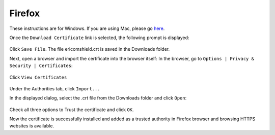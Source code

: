 Firefox
=======

These instructions are for Windows. If you are using Mac, please go `here <safari.html>`_.

Once the ``Download Certificate`` link is selected, the following prompt is displayed:

.. figure:: images/firefoxdownloadcomfirmation.png
	:scale: 75%
	:align: center
	
Click ``Save File``. The file ericomshield.crt is saved in the Downloads folder. 

Next, open a browser and import the certificate into the browser itself: 
In the browser, go to ``Options | Privacy & Security | Certificates``:

.. figure:: images/firefoxcertificates.png
	:scale: 75%
	:align: center
	
Click ``View Certificates``

.. figure:: images/certificatemanager.png
	:scale: 75%
	:align: center
	
Under the Authorities tab, click ``Import...``

In the displayed dialog, select the .crt file from the Downloads folder and click ``Open``:

.. figure:: images/trustcertificatedialog.png
	:scale: 75%
	:align: center
	
Check all three options to Trust the certificate and click ``OK``.

Now the certificate is successfully installed and added as a trusted authority in Firefox browser and browsing HTTPS websites is available.